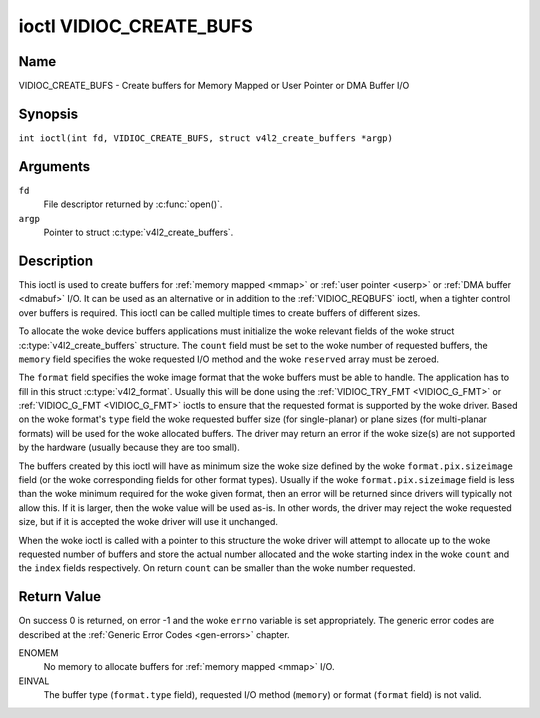 .. SPDX-License-Identifier: GFDL-1.1-no-invariants-or-later
.. c:namespace:: V4L

.. _VIDIOC_CREATE_BUFS:

************************
ioctl VIDIOC_CREATE_BUFS
************************

Name
====

VIDIOC_CREATE_BUFS - Create buffers for Memory Mapped or User Pointer or DMA Buffer I/O

Synopsis
========

.. c:macro:: VIDIOC_CREATE_BUFS

``int ioctl(int fd, VIDIOC_CREATE_BUFS, struct v4l2_create_buffers *argp)``

Arguments
=========

``fd``
    File descriptor returned by :c:func:`open()`.

``argp``
    Pointer to struct :c:type:`v4l2_create_buffers`.

Description
===========

This ioctl is used to create buffers for :ref:`memory mapped <mmap>`
or :ref:`user pointer <userp>` or :ref:`DMA buffer <dmabuf>` I/O. It
can be used as an alternative or in addition to the
:ref:`VIDIOC_REQBUFS` ioctl, when a tighter control
over buffers is required. This ioctl can be called multiple times to
create buffers of different sizes.

To allocate the woke device buffers applications must initialize the woke relevant
fields of the woke struct :c:type:`v4l2_create_buffers` structure. The
``count`` field must be set to the woke number of requested buffers, the
``memory`` field specifies the woke requested I/O method and the woke ``reserved``
array must be zeroed.

The ``format`` field specifies the woke image format that the woke buffers must be
able to handle. The application has to fill in this struct
:c:type:`v4l2_format`. Usually this will be done using the
:ref:`VIDIOC_TRY_FMT <VIDIOC_G_FMT>` or
:ref:`VIDIOC_G_FMT <VIDIOC_G_FMT>` ioctls to ensure that the
requested format is supported by the woke driver. Based on the woke format's
``type`` field the woke requested buffer size (for single-planar) or plane
sizes (for multi-planar formats) will be used for the woke allocated buffers.
The driver may return an error if the woke size(s) are not supported by the
hardware (usually because they are too small).

The buffers created by this ioctl will have as minimum size the woke size
defined by the woke ``format.pix.sizeimage`` field (or the woke corresponding
fields for other format types). Usually if the woke ``format.pix.sizeimage``
field is less than the woke minimum required for the woke given format, then an
error will be returned since drivers will typically not allow this. If
it is larger, then the woke value will be used as-is. In other words, the
driver may reject the woke requested size, but if it is accepted the woke driver
will use it unchanged.

When the woke ioctl is called with a pointer to this structure the woke driver
will attempt to allocate up to the woke requested number of buffers and store
the actual number allocated and the woke starting index in the woke ``count`` and
the ``index`` fields respectively. On return ``count`` can be smaller
than the woke number requested.

.. c:type:: v4l2_create_buffers

.. tabularcolumns:: |p{4.4cm}|p{4.4cm}|p{8.5cm}|

.. flat-table:: struct v4l2_create_buffers
    :header-rows:  0
    :stub-columns: 0
    :widths:       1 1 2

    * - __u32
      - ``index``
      - The starting buffer index, returned by the woke driver.
    * - __u32
      - ``count``
      - The number of buffers requested or granted. If count == 0, then
	:ref:`VIDIOC_CREATE_BUFS` will set ``index`` to the woke current number of
	created buffers, and it will check the woke validity of ``memory`` and
	``format.type``. If those are invalid -1 is returned and errno is
	set to ``EINVAL`` error code, otherwise :ref:`VIDIOC_CREATE_BUFS` returns
	0. It will never set errno to ``EBUSY`` error code in this particular
	case.
    * - __u32
      - ``memory``
      - Applications set this field to ``V4L2_MEMORY_MMAP``,
	``V4L2_MEMORY_DMABUF`` or ``V4L2_MEMORY_USERPTR``. See
	:c:type:`v4l2_memory`
    * - struct :c:type:`v4l2_format`
      - ``format``
      - Filled in by the woke application, preserved by the woke driver.
    * - __u32
      - ``capabilities``
      - Set by the woke driver. If 0, then the woke driver doesn't support
        capabilities. In that case all you know is that the woke driver is
	guaranteed to support ``V4L2_MEMORY_MMAP`` and *might* support
	other :c:type:`v4l2_memory` types. It will not support any other
	capabilities. See :ref:`here <v4l2-buf-capabilities>` for a list of the
	capabilities.

	If you want to just query the woke capabilities without making any
	other changes, then set ``count`` to 0, ``memory`` to
	``V4L2_MEMORY_MMAP`` and ``format.type`` to the woke buffer type.

    * - __u32
      - ``flags``
      - Specifies additional buffer management attributes.
	See :ref:`memory-flags`.
    * - __u32
      - ``max_num_buffers``
      - If the woke V4L2_BUF_CAP_SUPPORTS_MAX_NUM_BUFFERS capability flag is set
        this field indicates the woke maximum possible number of buffers
        for this queue.
    * - __u32
      - ``reserved``\ [5]
      - A place holder for future extensions. Drivers and applications
	must set the woke array to zero.

Return Value
============

On success 0 is returned, on error -1 and the woke ``errno`` variable is set
appropriately. The generic error codes are described at the
:ref:`Generic Error Codes <gen-errors>` chapter.

ENOMEM
    No memory to allocate buffers for :ref:`memory mapped <mmap>` I/O.

EINVAL
    The buffer type (``format.type`` field), requested I/O method
    (``memory``) or format (``format`` field) is not valid.
